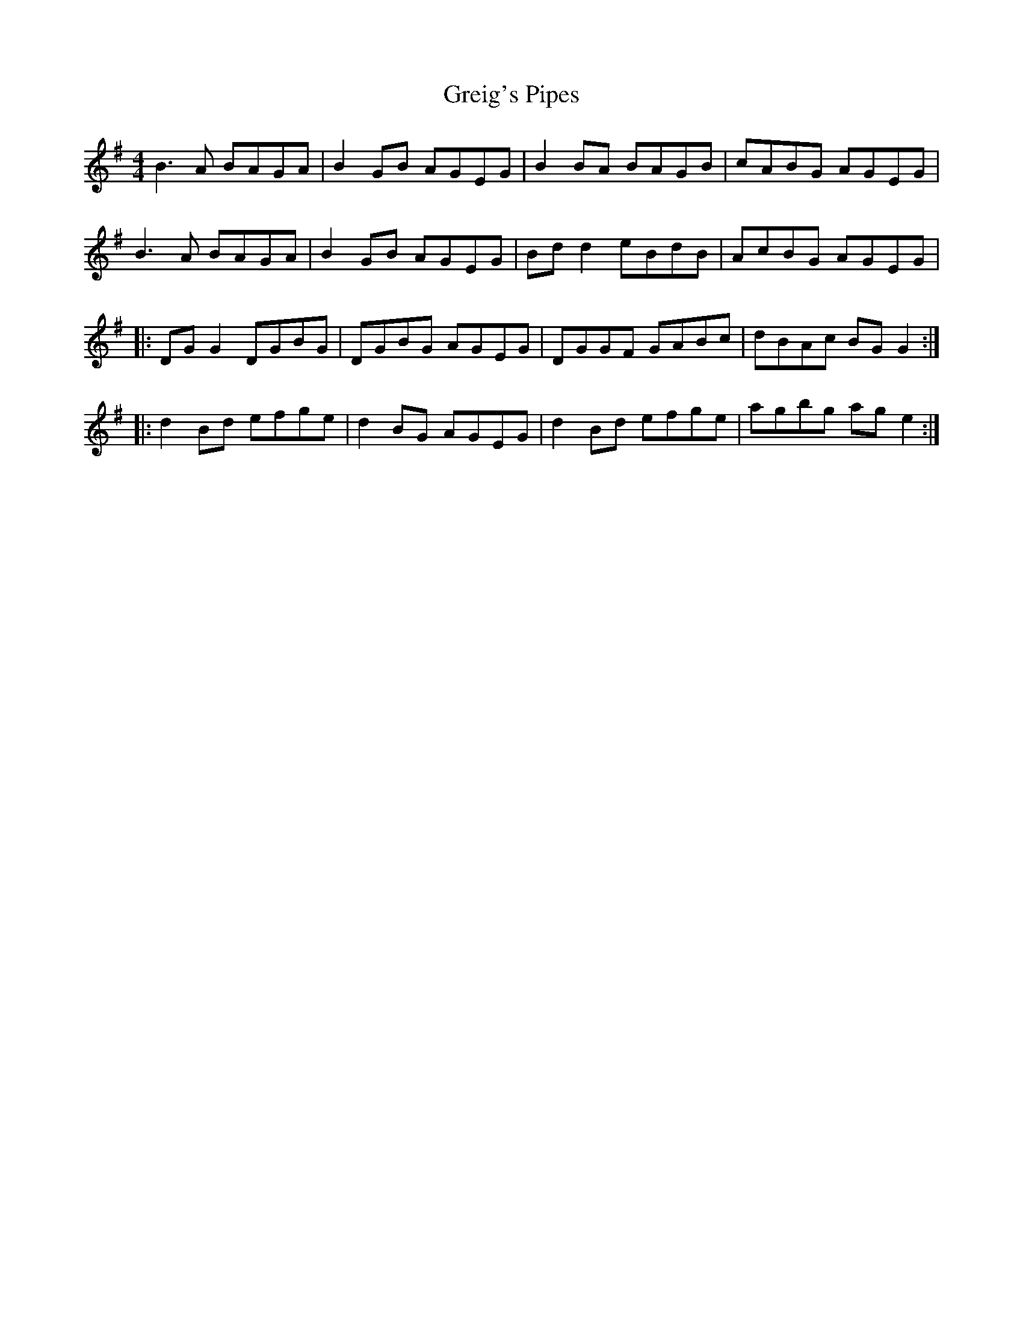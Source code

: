 X: 16258
T: Greig's Pipes
R: reel
M: 4/4
K: Gmajor
B3A BAGA|B2GB AGEG|B2BA BAGB|cABG AGEG|
B3A BAGA|B2GB AGEG|Bdd2 eBdB|AcBG AGEG|
|:DGG2 DGBG|DGBG AGEG|DGGF GABc|dBAc BGG2:|
|:d2Bd efge|d2BG AGEG|d2Bd efge|agbg age2:|

